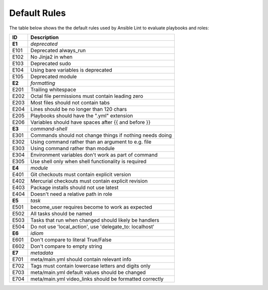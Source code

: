 
.. _lint_default_rules:

*************
Default Rules
*************

.. contents:: Topics

The table below shows the the default rules used by Ansible Lint to evaluate playbooks and roles:

========================================================== ========================================================== 
ID                                                         Description                                                
========================================================== ========================================================== 
**E1**                                                     *deprecated*                                               
E101                                                       Deprecated always_run                                      
E102                                                       No Jinja2 in when                                          
E103                                                       Deprecated sudo                                            
E104                                                       Using bare variables is deprecated                         
E105                                                       Deprecated module                                          
                                                                                                                      
**E2**                                                     *formatting*                                               
E201                                                       Trailing whitespace                                        
E202                                                       Octal file permissions must contain leading zero           
E203                                                       Most files should not contain tabs                         
E204                                                       Lines should be no longer than 120 chars                   
E205                                                       Playbooks should have the ".yml" extension                 
E206                                                       Variables should have spaces after {{ and before }}        
                                                                                                                      
**E3**                                                     *command-shell*                                            
E301                                                       Commands should not change things if nothing needs doing   
E302                                                       Using command rather than an argument to e.g. file         
E303                                                       Using command rather than module                           
E304                                                       Environment variables don't work as part of command        
E305                                                       Use shell only when shell functionality is required        
                                                                                                                      
**E4**                                                     *module*                                                   
E401                                                       Git checkouts must contain explicit version                
E402                                                       Mercurial checkouts must contain explicit revision         
E403                                                       Package installs should not use latest                     
E404                                                       Doesn't need a relative path in role                       
                                                                                                                      
**E5**                                                     *task*                                                     
E501                                                       become_user requires become to work as expected            
E502                                                       All tasks should be named                                  
E503                                                       Tasks that run when changed should likely be handlers      
E504                                                       Do not use 'local_action', use 'delegate_to: localhost'    
                                                                                                                      
**E6**                                                     *idiom*                                                    
E601                                                       Don't compare to literal True/False                        
E602                                                       Don't compare to empty string                              
                                                                                                                      
**E7**                                                     *metadata*                                                 
E701                                                       meta/main.yml should contain relevant info                 
E702                                                       Tags must contain lowercase letters and digits only        
E703                                                       meta/main.yml default values should be changed             
E704                                                       meta/main.yml video_links should be formatted correctly    
========================================================== ========================================================== 
